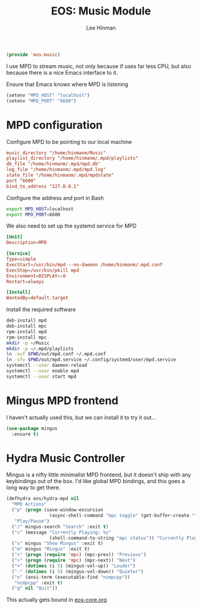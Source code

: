 #+TITLE: EOS: Music Module
#+AUTHOR: Lee Hinman
#+EMAIL: lee@writequit.org
#+LANGUAGE: en
#+PROPERTY: header-args:emacs-lisp :tangle yes
#+PROPERTY: header-args:sh :eval no
#+HTML_HEAD: <link rel="stylesheet" href="https://dakrone.github.io/org2.css" type="text/css" />
#+EXPORT_EXCLUDE_TAGS: noexport
#+OPTIONS: H:4 num:nil toc:t \n:nil @:t ::t |:t ^:{} -:t f:t *:t
#+OPTIONS: skip:nil d:(HIDE) tags:not-in-toc
#+STARTUP: fold nodlcheck lognotestate content

#+BEGIN_SRC emacs-lisp
(provide 'eos-music)
#+END_SRC

I use MPD to stream music, not only because if uses far less CPU, but also
because there is a nice Emacs interface to it.

Ensure that Emacs knows where MPD is listening

#+BEGIN_SRC emacs-lisp
(setenv "MPD_HOST" "localhost")
(setenv "MPD_PORT" "6600")
#+END_SRC

* MPD configuration

Configure MPD to be pointing to our local machine

#+BEGIN_SRC conf :tangle out/mpd.conf
music_directory "/home/hinmanm/Music"
playlist_directory "/home/hinmanm/.mpd/playlists"
db_file "/home/hinmanm/.mpd/mpd.db"
log_file "/home/hinmanm/.mpd/mpd.log"
state_file "/home/hinmanm/.mpd/mpdstate"
port "6600"
bind_to_address "127.0.0.1"
#+END_SRC

Configure the address and port in Bash

#+BEGIN_SRC sh :tangle out/bashrc.d/mpd.sh
export MPD_HOST=localhost
export MPD_PORT=6600
#+END_SRC

We also need to set up the systemd service for MPD

#+BEGIN_SRC conf :tangle out/mpd.service
[Unit]
Description=MPD

[Service]
Type=simple
ExecStart=/usr/bin/mpd --no-daemon /home/hinmanm/.mpd.conf
ExecStop=/usr/bin/pkill mpd
Environment=DISPLAY=:0
Restart=always

[Install]
WantedBy=default.target
#+END_SRC

Install the required software

#+BEGIN_SRC sh :tangle sh/install-mpd.sh
deb-install mpd
deb-install mpc
rpm-install mpd
rpm-install mpc
mkdir -p ~/Music
mkdir -p ~/.mpd/playlists
ln -svf $PWD/out/mpd.conf ~/.mpd.conf
ln -sfv $PWD/out/mpd.service ~/.config/systemd/user/mpd.service
systemctl --user daemon-reload
systemctl --user enable mpd
systemctl --user start mpd
#+END_SRC

* Mingus MPD frontend

I haven't actually used this, but we can install it to try it out...

#+BEGIN_SRC emacs-lisp
(use-package mingus
  :ensure t)
#+END_SRC

* Hydra Music Controller

Mingus is a nifty little minimalist MPD frontend, but it doesn't ship with any
keybindings out of the box. I'd like global MPD bindings, and this goes a long
way to get there.

#+begin_src emacs-lisp
(defhydra eos/hydra-mpd nil
  "MPD Actions"
  ("p" (progn (save-window-excursion
                (async-shell-command "mpc toggle" (get-buffer-create "*tmp*"))))
   "Play/Pause")
  ("/" mingus-search "Search" :exit t)
  ("c" (message "Currently Playing: %s"
                (shell-command-to-string "mpc status")) "Currently Playing")
  ("s" mingus "Show Mingus" :exit t)
  ("m" mingus "Mingus" :exit t)
  ("<" (progn (require 'mpc) (mpc-prev)) "Previous")
  (">" (progn (require 'mpc) (mpc-next)) "Next")
  ("+" (dotimes (i 5) (mingus-vol-up)) "Louder")
  ("-" (dotimes (i 5) (mingus-vol-down)) "Quieter")
  ("n" (ansi-term (executable-find "ncmpcpp"))
   "ncmpcpp" :exit t)
  ("q" nil "Quit"))
#+end_src

This actually gets bound in [[file:eos-core.org::*Binding%20the%20EOS%20mega-map%20with%20Hydra][eos-core.org]]
